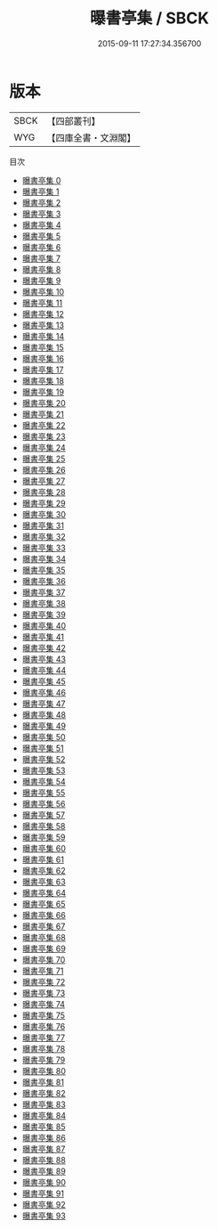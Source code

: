 #+TITLE: 曝書亭集 / SBCK

#+DATE: 2015-09-11 17:27:34.356700
* 版本
 |      SBCK|【四部叢刊】  |
 |       WYG|【四庫全書・文淵閣】|
目次
 - [[file:KR4f0025_000.txt][曝書亭集 0]]
 - [[file:KR4f0025_001.txt][曝書亭集 1]]
 - [[file:KR4f0025_002.txt][曝書亭集 2]]
 - [[file:KR4f0025_003.txt][曝書亭集 3]]
 - [[file:KR4f0025_004.txt][曝書亭集 4]]
 - [[file:KR4f0025_005.txt][曝書亭集 5]]
 - [[file:KR4f0025_006.txt][曝書亭集 6]]
 - [[file:KR4f0025_007.txt][曝書亭集 7]]
 - [[file:KR4f0025_008.txt][曝書亭集 8]]
 - [[file:KR4f0025_009.txt][曝書亭集 9]]
 - [[file:KR4f0025_010.txt][曝書亭集 10]]
 - [[file:KR4f0025_011.txt][曝書亭集 11]]
 - [[file:KR4f0025_012.txt][曝書亭集 12]]
 - [[file:KR4f0025_013.txt][曝書亭集 13]]
 - [[file:KR4f0025_014.txt][曝書亭集 14]]
 - [[file:KR4f0025_015.txt][曝書亭集 15]]
 - [[file:KR4f0025_016.txt][曝書亭集 16]]
 - [[file:KR4f0025_017.txt][曝書亭集 17]]
 - [[file:KR4f0025_018.txt][曝書亭集 18]]
 - [[file:KR4f0025_019.txt][曝書亭集 19]]
 - [[file:KR4f0025_020.txt][曝書亭集 20]]
 - [[file:KR4f0025_021.txt][曝書亭集 21]]
 - [[file:KR4f0025_022.txt][曝書亭集 22]]
 - [[file:KR4f0025_023.txt][曝書亭集 23]]
 - [[file:KR4f0025_024.txt][曝書亭集 24]]
 - [[file:KR4f0025_025.txt][曝書亭集 25]]
 - [[file:KR4f0025_026.txt][曝書亭集 26]]
 - [[file:KR4f0025_027.txt][曝書亭集 27]]
 - [[file:KR4f0025_028.txt][曝書亭集 28]]
 - [[file:KR4f0025_029.txt][曝書亭集 29]]
 - [[file:KR4f0025_030.txt][曝書亭集 30]]
 - [[file:KR4f0025_031.txt][曝書亭集 31]]
 - [[file:KR4f0025_032.txt][曝書亭集 32]]
 - [[file:KR4f0025_033.txt][曝書亭集 33]]
 - [[file:KR4f0025_034.txt][曝書亭集 34]]
 - [[file:KR4f0025_035.txt][曝書亭集 35]]
 - [[file:KR4f0025_036.txt][曝書亭集 36]]
 - [[file:KR4f0025_037.txt][曝書亭集 37]]
 - [[file:KR4f0025_038.txt][曝書亭集 38]]
 - [[file:KR4f0025_039.txt][曝書亭集 39]]
 - [[file:KR4f0025_040.txt][曝書亭集 40]]
 - [[file:KR4f0025_041.txt][曝書亭集 41]]
 - [[file:KR4f0025_042.txt][曝書亭集 42]]
 - [[file:KR4f0025_043.txt][曝書亭集 43]]
 - [[file:KR4f0025_044.txt][曝書亭集 44]]
 - [[file:KR4f0025_045.txt][曝書亭集 45]]
 - [[file:KR4f0025_046.txt][曝書亭集 46]]
 - [[file:KR4f0025_047.txt][曝書亭集 47]]
 - [[file:KR4f0025_048.txt][曝書亭集 48]]
 - [[file:KR4f0025_049.txt][曝書亭集 49]]
 - [[file:KR4f0025_050.txt][曝書亭集 50]]
 - [[file:KR4f0025_051.txt][曝書亭集 51]]
 - [[file:KR4f0025_052.txt][曝書亭集 52]]
 - [[file:KR4f0025_053.txt][曝書亭集 53]]
 - [[file:KR4f0025_054.txt][曝書亭集 54]]
 - [[file:KR4f0025_055.txt][曝書亭集 55]]
 - [[file:KR4f0025_056.txt][曝書亭集 56]]
 - [[file:KR4f0025_057.txt][曝書亭集 57]]
 - [[file:KR4f0025_058.txt][曝書亭集 58]]
 - [[file:KR4f0025_059.txt][曝書亭集 59]]
 - [[file:KR4f0025_060.txt][曝書亭集 60]]
 - [[file:KR4f0025_061.txt][曝書亭集 61]]
 - [[file:KR4f0025_062.txt][曝書亭集 62]]
 - [[file:KR4f0025_063.txt][曝書亭集 63]]
 - [[file:KR4f0025_064.txt][曝書亭集 64]]
 - [[file:KR4f0025_065.txt][曝書亭集 65]]
 - [[file:KR4f0025_066.txt][曝書亭集 66]]
 - [[file:KR4f0025_067.txt][曝書亭集 67]]
 - [[file:KR4f0025_068.txt][曝書亭集 68]]
 - [[file:KR4f0025_069.txt][曝書亭集 69]]
 - [[file:KR4f0025_070.txt][曝書亭集 70]]
 - [[file:KR4f0025_071.txt][曝書亭集 71]]
 - [[file:KR4f0025_072.txt][曝書亭集 72]]
 - [[file:KR4f0025_073.txt][曝書亭集 73]]
 - [[file:KR4f0025_074.txt][曝書亭集 74]]
 - [[file:KR4f0025_075.txt][曝書亭集 75]]
 - [[file:KR4f0025_076.txt][曝書亭集 76]]
 - [[file:KR4f0025_077.txt][曝書亭集 77]]
 - [[file:KR4f0025_078.txt][曝書亭集 78]]
 - [[file:KR4f0025_079.txt][曝書亭集 79]]
 - [[file:KR4f0025_080.txt][曝書亭集 80]]
 - [[file:KR4f0025_081.txt][曝書亭集 81]]
 - [[file:KR4f0025_082.txt][曝書亭集 82]]
 - [[file:KR4f0025_083.txt][曝書亭集 83]]
 - [[file:KR4f0025_084.txt][曝書亭集 84]]
 - [[file:KR4f0025_085.txt][曝書亭集 85]]
 - [[file:KR4f0025_086.txt][曝書亭集 86]]
 - [[file:KR4f0025_087.txt][曝書亭集 87]]
 - [[file:KR4f0025_088.txt][曝書亭集 88]]
 - [[file:KR4f0025_089.txt][曝書亭集 89]]
 - [[file:KR4f0025_090.txt][曝書亭集 90]]
 - [[file:KR4f0025_091.txt][曝書亭集 91]]
 - [[file:KR4f0025_092.txt][曝書亭集 92]]
 - [[file:KR4f0025_093.txt][曝書亭集 93]]
